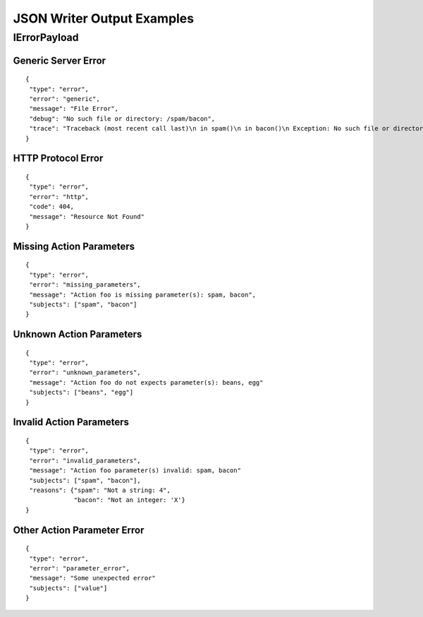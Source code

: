 ==========================
JSON Writer Output Examples
==========================


IErrorPayload
=============


Generic Server Error
--------------------

::

  {
   "type": "error",
   "error": "generic",
   "message": "File Error",
   "debug": "No such file or directory: /spam/bacon",
   "trace": "Traceback (most recent call last)\n in spam()\n in bacon()\n Exception: No such file or directory: /spam/bacon"
  }


HTTP Protocol Error
-------------------

::

  {
   "type": "error",
   "error": "http",
   "code": 404,
   "message": "Resource Not Found"
  }


Missing Action Parameters
-------------------------

::

  {
   "type": "error",
   "error": "missing_parameters",
   "message": "Action foo is missing parameter(s): spam, bacon",
   "subjects": ["spam", "bacon"]
  }


Unknown Action Parameters
-------------------------

::

  {
   "type": "error",
   "error": "unknown_parameters",
   "message": "Action foo do not expects parameter(s): beans, egg"
   "subjects": ["beans", "egg"]
  }


Invalid Action Parameters
-------------------------

::

  {
   "type": "error",
   "error": "invalid_parameters",
   "message": "Action foo parameter(s) invalid: spam, bacon"
   "subjects": ["spam", "bacon"],
   "reasons": {"spam": "Not a string: 4",
               "bacon": "Not an integer: 'X'}
  }


Other Action Parameter Error
----------------------------

::

  {
   "type": "error",
   "error": "parameter_error",
   "message": "Some unexpected error"
   "subjects": ["value"]
  }
